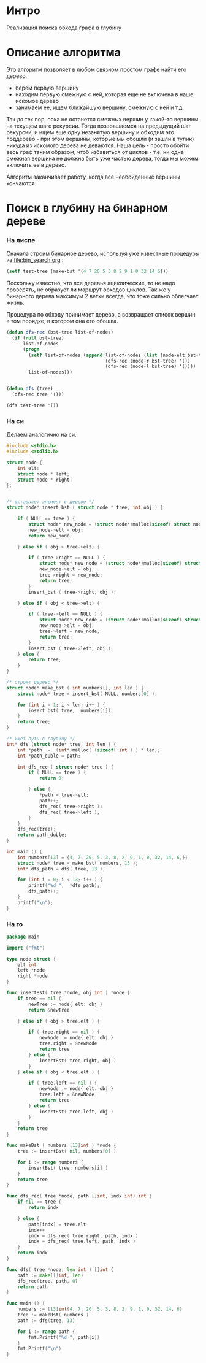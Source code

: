 
* Интро

Реализация поиска обхода графа в глубину

* Описание алгоритма

Это алгоритм позволяет в любом связном простом графе найти его дерево.
- берем первую вершину
- находим первую смежную с ней, которая еще не включена в наше искомое
  дерево
- занимаем ее, ищем ближайшую вершину, смежную с ней и т.д.

Так до тех пор, пока не останется смежных вершин у какой-то вершины на
текущем шаге рекурсии. Тогда возвращаемся на предыдущий шаг рекурсии, и
ищем еще одну незанятую вершину и обходим это поддерево - при этом
вершины, которые мы обошли (и зашли в тупик) никуда из искомого дерева не
деваются. Наша цель - просто обойти весь граф таким образом, чтоб
избавиться от циклов - т.е. ни одна смежная вершина не должна быть уже
частью дерева, тогда мы можем включить ее в дерево.

Алгоритм заканчивает работу, когда все необойденные вершины кончаются.

* Поиск в глубину на бинарном дереве

*** На лиспе

Сначала строим бинарное дерево, используя уже известные процедуры из
[[file:bin_search.org]] :

#+BEGIN_SRC lisp
  (setf test-tree (make-bst '(4 7 20 5 3 8 2 9 1 0 32 14 6)))
#+END_SRC

Поскольку известно, что все деревья ациклические, то не надо проверять,
не образует ли маршрут обходов циклов. Так же у бинарного дерева максимум
2 ветки всегда, что тоже сильно облегчает жизнь.

Процедура по обходу принимает дерево, а возвращает список вершин в том
порядке, в котором она его обошла.


#+NAME dfs_lisp
#+BEGIN_SRC lisp :tangle lisp_alg.lisp
  (defun dfs-rec (bst-tree list-of-nodes)
    (if (null bst-tree)
        list-of-nodes
        (progn
          (setf list-of-nodes (append list-of-nodes (list (node-elt bst-tree))
                                      (dfs-rec (node-r bst-tree) '())
                                      (dfs-rec (node-l bst-tree) '())))
          list-of-nodes)))


  (defun dfs (tree)
    (dfs-rec tree '()))

  (dfs test-tree '())
#+END_SRC

*** На си

Делаем аналогично на си.

#+NAME dfs_c
#+BEGIN_SRC c :tangle dfs.c
  #include <stdio.h>
  #include <stdlib.h>

  struct node {
      int elt;
      struct node * left;
      struct node * right;
  };


  /* вставляет элемент в дерево */
  struct node* insert_bst ( struct node * tree, int obj ) {

      if ( NULL == tree ) {
          struct node* new_node = (struct node*)malloc(sizeof( struct node ) );
          new_node->elt = obj;
          return new_node;

      } else if ( obj > tree->elt) {

          if ( tree->right == NULL ) {
              struct node* new_node = (struct node*)malloc(sizeof( struct node ) );
              new_node->elt = obj;
              tree->right = new_node;
              return tree;
          }
          insert_bst ( tree->right, obj );

      } else if ( obj < tree->elt) {

          if ( tree->left == NULL ) {
              struct node* new_node = (struct node*)malloc(sizeof( struct node ) );
              new_node->elt = obj;
              tree->left = new_node;
              return tree;
          }
          insert_bst ( tree->left, obj );
      } else {
          return tree;
      }
  }

  /* строит дерево */
  struct node* make_bst ( int numbers[], int len ) {
      struct node* tree = insert_bst( NULL, numbers[0] );

      for (int i = 1; i < len; i++ ) {
          insert_bst( tree,  numbers[i]);
      }
      return tree;
  }

  /* ищет путь в глубину */
  int* dfs (struct node* tree, int len ) {
      int *path  =  (int*)malloc( (sizeof( int ) ) * len);
      int *path_duble = path;

      int dfs_rec ( struct node* tree ) {
          if ( NULL == tree ) {
              return 0;

          } else {
              ,*path = tree->elt;
              path++;
              dfs_rec( tree->right );
              dfs_rec( tree->left );
          }
      }
      dfs_rec(tree);
      return path_duble;
  }

  int main () {
      int numbers[13] = {4, 7, 20, 5, 3, 8, 2, 9, 1, 0, 32, 14, 6,};
      struct node* tree = make_bst( numbers, 13 );
      int* dfs_path = dfs( tree, 13 );

      for (int i = 0; i < 13; i++ ) {
          printf("%d ",  *dfs_path);
          dfs_path++;
      }
      printf("\n");
  }
#+END_SRC

*** На го

#+NAME dfs_go
#+BEGIN_SRC go :tangle dfs_go.go
  package main

  import ("fmt")

  type node struct {
      elt int
      left *node
      right *node
  }

  func insertBst( tree *node, obj int ) *node {
      if tree == nil {
          newTree := node{ elt: obj }
          return &newTree

      } else if ( obj > tree.elt ) {

          if ( tree.right == nil ) {
              newNode := node{ elt: obj }
              tree.right = &newNode
              return tree
          } else {
              insertBst( tree.right, obj )
          }
      } else if ( obj < tree.elt ) {

          if ( tree.left == nil ) {
              newNode := node{ elt: obj }
              tree.left = &newNode
              return tree
          } else {
              insertBst( tree.left, obj )
          }
      }
      return tree
  }

  func makeBst ( numbers [13]int ) *node {
      tree := insertBst( nil, numbers[0] )

      for i := range numbers {
          insertBst( tree, numbers[i] )
      }
      return tree
  }

  func dfs_rec( tree *node, path []int, indx int) int {
      if nil == tree {
          return indx

      } else {
          path[indx] = tree.elt
          indx++
          indx = dfs_rec( tree.right, path, indx )
          indx = dfs_rec( tree.left, path, indx )
      }
      return indx
  }

  func dfs( tree *node, len int ) []int {
      path := make([]int, len)
      dfs_rec(tree, path, 0)
      return path
  }

  func main () {
      numbers := [13]int{4, 7, 20, 5, 3, 8, 2, 9, 1, 0, 32, 14, 6}
      tree := makeBst( numbers )
      path := dfs(tree, 13)

      for i := range path {
          fmt.Printf("%d ", path[i])
      }
      fmt.Printf("\n")
  }
#+END_SRC
